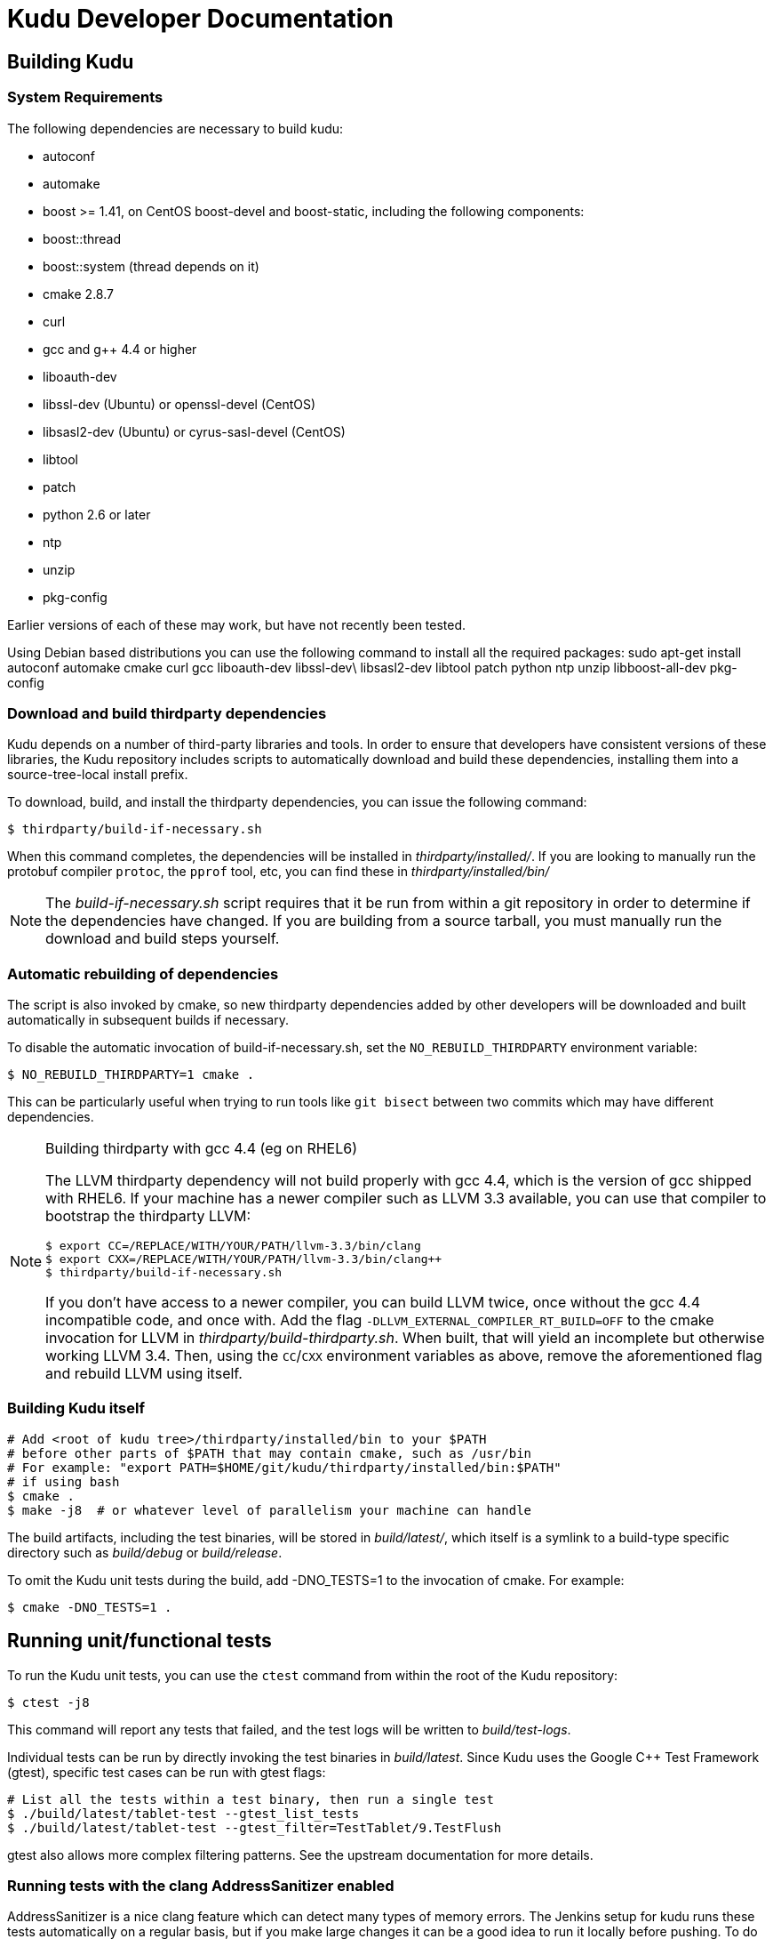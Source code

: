 // Copyright (c) 2014, Cloudera, inc.
// Confidential Cloudera Information: Covered by NDA.
= Kudu Developer Documentation

== Building Kudu

=== System Requirements
The following dependencies are necessary to build kudu:

- autoconf
- automake
- boost >= 1.41, on CentOS boost-devel and boost-static,
  including the following components:
  - boost::thread
  - boost::system (thread depends on it)
- cmake 2.8.7
- curl
- gcc and g++ 4.4 or higher
- liboauth-dev
- libssl-dev (Ubuntu) or openssl-devel (CentOS)
- libsasl2-dev (Ubuntu) or cyrus-sasl-devel (CentOS)
- libtool
- patch
- python 2.6 or later
- ntp
- unzip
- pkg-config

Earlier versions of each of these may work, but have not recently
been tested.

Using Debian based distributions you can use the following command to install
all the required packages:
sudo apt-get install autoconf automake cmake curl gcc liboauth-dev libssl-dev\
libsasl2-dev libtool patch python ntp unzip libboost-all-dev pkg-config

=== Download and build thirdparty dependencies

Kudu depends on a number of third-party libraries and tools. In order to ensure
that developers have consistent versions of these libraries, the Kudu repository
includes scripts to automatically download and build these dependencies,
installing them into a source-tree-local install prefix.

To download, build, and install the thirdparty dependencies, you can issue the
following command:

[source,bash]
----
$ thirdparty/build-if-necessary.sh
----

When this command completes, the dependencies will be installed in
_thirdparty/installed/_. If you are looking to manually run the protobuf compiler `protoc`,
the `pprof` tool, etc, you can find these in _thirdparty/installed/bin/_

NOTE: The _build-if-necessary.sh_ script requires that it be run from within a git
repository in order to determine if the dependencies have changed. If you are building
from a source tarball, you must manually run the download and build steps yourself.

=== Automatic rebuilding of dependencies

The script is also invoked by cmake, so new thirdparty
dependencies added by other developers will be downloaded and built
automatically in subsequent builds if necessary.

To disable the automatic invocation of build-if-necessary.sh, set the
`NO_REBUILD_THIRDPARTY` environment variable:

[source,bash]
----
$ NO_REBUILD_THIRDPARTY=1 cmake .
----

This can be particularly useful when trying to run tools like `git bisect`
between two commits which may have different dependencies.


.Building thirdparty with gcc 4.4 (eg on RHEL6)
[NOTE]
====
The LLVM thirdparty dependency will not build properly with gcc 4.4, which is
the version of gcc shipped with RHEL6. If your machine has a newer compiler such as
LLVM 3.3 available, you can use that compiler to bootstrap the thirdparty LLVM:

[source,bash]
----
$ export CC=/REPLACE/WITH/YOUR/PATH/llvm-3.3/bin/clang
$ export CXX=/REPLACE/WITH/YOUR/PATH/llvm-3.3/bin/clang++
$ thirdparty/build-if-necessary.sh
----

If you don't have access to a newer compiler, you can build LLVM twice, once
without the gcc 4.4 incompatible code, and once with. Add the flag
`-DLLVM_EXTERNAL_COMPILER_RT_BUILD=OFF` to the cmake invocation for LLVM in
_thirdparty/build-thirdparty.sh_. When built, that will yield an incomplete but
otherwise working LLVM 3.4. Then, using the `CC`/`CXX` environment variables as
above, remove the aforementioned flag and rebuild LLVM using itself.
====


=== Building Kudu itself


[source,bash]
----
# Add <root of kudu tree>/thirdparty/installed/bin to your $PATH
# before other parts of $PATH that may contain cmake, such as /usr/bin
# For example: "export PATH=$HOME/git/kudu/thirdparty/installed/bin:$PATH"
# if using bash
$ cmake .
$ make -j8  # or whatever level of parallelism your machine can handle
----

The build artifacts, including the test binaries, will be stored in
_build/latest/_, which itself is a symlink to a build-type specific
directory such as _build/debug_ or _build/release_.

To omit the Kudu unit tests during the build, add -DNO_TESTS=1 to the
invocation of cmake. For example:

[source,bash]
----
$ cmake -DNO_TESTS=1 .
----

== Running unit/functional tests

To run the Kudu unit tests, you can use the `ctest` command from within the
root of the Kudu repository:

[source,bash]
----
$ ctest -j8
----

This command will report any tests that failed, and the test logs will be
written to _build/test-logs_.

Individual tests can be run by directly invoking the test binaries in
_build/latest_. Since Kudu uses the Google C++ Test Framework (gtest),
specific test cases can be run with gtest flags:

[source,bash]
----
# List all the tests within a test binary, then run a single test
$ ./build/latest/tablet-test --gtest_list_tests
$ ./build/latest/tablet-test --gtest_filter=TestTablet/9.TestFlush
----

gtest also allows more complex filtering patterns. See the upstream
documentation for more details.

=== Running tests with the clang AddressSanitizer enabled


AddressSanitizer is a nice clang feature which can detect many types of memory
errors. The Jenkins setup for kudu runs these tests automatically on a regular
basis, but if you make large changes it can be a good idea to run it locally
before pushing. To do so, you'll need to build using `clang`:

[source,bash]
----
$ rm -Rf CMakeCache.txt CMakeFiles/
$ CC=$(pwd)/thirdparty/installed/bin/clang \
  CXX=$(pwd)/thirdparty/installed/bin/clang++ \
  cmake -DKUDU_USE_ASAN=1 .
$ make -j8
$ make test
----

The tests will run significantly slower than without ASAN enabled, and if any
memory error occurs, the test that triggered it will fail. You can then use a
command like:


[source,bash]
----
$ build/latest/failing-test 2>&1 | thirdparty/asan_symbolize.py | c++filt | less
----

to get a proper symbolized stack trace.

NOTE: For more information on AddressSanitizer, please see the
http://clang.llvm.org/docs/AddressSanitizer.html[ASAN web page].

=== Running tests with the clang Undefined Behavior Sanitizer (UBSAN) enabled


Similar to the above, you can use a special set of clang flags to enable the Undefined
Behavior Sanitizer. This will generate errors on certain pieces of code which may
not themselves crash but rely on behavior which isn't defined by the C++ standard
(and thus are likely bugs). To enable UBSAN, follow the same directions as for
ASAN above, but pass the `-DKUDU_USE_UBSAN=1` flag to the `cmake` invocation.

In order to get a stack trace from UBSan, you can use gdb on the failing test, and
set a breakpoint as follows:

----
(gdb) b __ubsan::Diag::~Diag
----

Then, when the breakpoint fires, gather a backtrace as usual using the `bt` command.

=== Running tests with the tcmalloc memory leak checker enabled


You can also run the tests with a tcmalloc feature that prints an error message
and aborts if it detects memory leaks in your program.

[source,bash]
----
$ rm -Rf CMakeCache.txt CMakeFiles/
$ cmake .
$ make -j
$ # Note: LP_BIND_NOW=1 required below, see: https://code.google.com/p/gperftools/issues/detail?id=497
$ PPROF_PATH=thirdparty/installed/bin/pprof HEAPCHECK=normal LD_BIND_NOW=1 ctest -j8
----

NOTE: For more information on the heap checker, please see:
  http://google-perftools.googlecode.com/svn/trunk/doc/heap_checker.html

NOTE: The AddressSanitizer doesn't play nice with tcmalloc, so sadly the
HEAPCHECK environment has no effect if you have enabled ASAN. However, recent
versions of ASAN will also detect leaks, so the tcmalloc leak checker is of
limited utility.

=== Running tests with ThreadSanitizer enabled

NOTE: this requires a relatively recent version of clang\+\+, and may also require
a relatively recent version of libstdc\+\+ on your system. It seems to work reasonably
well on Ubuntu 13.10, but YMMV.

ThreadSanitizer (TSAN) is a clang feature which can detect improperly synchronized access to data
along with many other threading bugs. To enable TSAN, pass `-DKUDU_USE_TSAN=1` to the `cmake`
invocation, recompile, and run tests.

. Enabling TSAN supressions while running tests
[NOTE]
====
Note that we rely on a list of runtime suppressions in _build-support/tsan-suppressions.txt_.
If you simply run a unit test like _build/latest/foo-test_, you won't get these suppressions.
Instead, use a command like:

[source,bash]
----
$ ctest -R foo-test
----

...and then view the logs in _build/test-logs/_

In order for all of the suppressions to work, you need libraries with debug
symbols installed, particularly for libstdc\+\+. On Ubuntu 13.10, the package
libstdc++6-4.8-dbg is needed for TSAN builds to pass. It's not a bad idea to
install debug symbol packages for libboost, libc, and cyrus-sasl as well.
====

TSAN may truncate a few lines of the stack trace when reporting where the error
is. This can be bewildering. It's documented for TSANv1 here:
http://code.google.com/p/data-race-test/wiki/ThreadSanitizerAlgorithm
It is not mentioned in the documentation for TSANv2, but has been observed.
In order to find out what is _really_ happening, set a breakpoint on the TSAN
report in GDB using the following incantation:

[source,bash]
----
$ gdb -ex 'set disable-randomization off' -ex 'b __tsan::PrintReport' ./some-test
----


=== Generating code coverage reports


In order to generate a code coverage report, you must build with gcc (not clang)
and use the following flags:

[source,bash]
----
$ cmake -DKUDU_GENERATE_COVERAGE=1 .
$ make -j4
$ ctest -j4
----

This will generate the code coverage files with extensions .gcno and .gcda. You can then
use a tool like `lcov` or `gcovr` to visualize the results. For example, using gcovr:

[source,bash]
----
$ mkdir cov_html
$ ./thirdparty/gcovr-3.0/scripts/gcovr -r src/
----

Or using `lcov` (which seems to produce better HTML output):

[source,bash]
----
$ lcov  --capture --directory src --output-file coverage.info
$ genhtml coverage.info --output-directory out
----

=== Running lint checks


Kudu uses cpplint.py from Google to enforce coding style guidelines. You can run the
lint checks via cmake using the `ilint` target:

[source,bash]
----
$ make ilint
----

This will scan any file which is dirty in your working tree, or changed since the last
gerrit-integrated upstream change in your git log. If you really want to do a full
scan of the source tree, you may use the `lint` target instead.

== Improving build times

=== Caching build output

The kudu build is compatible with ccache. Simply install your distro's _ccache_ package,
prepend _/usr/lib/ccache_ to your `PATH`, and watch your object files get cached. Link
times won't be affected, but you will see a noticeable improvement in compilation
times. You may also want to increase the size of your cache using "ccache -M new_size".

=== Improving linker speed

One of the major time sinks in the Kudu build is linking. GNU ld is historically
quite slow at linking large C++ applications. The alternative linker `gold` is much
better at it. It's part of the `binutils` package in modern distros (try `binutils-gold`
in older ones). To enable it, simply repoint the _/usr/bin/ld_ symlink from `ld.bfd` to
`ld.gold`.

Note that gold doesn't handle weak symbol overrides properly (see
https://sourceware.org/bugzilla/show_bug.cgi?id=16979[this bug report] for details).
As such, it cannot be used with shared objects (see below) because it'll cause
tcmalloc's alternative malloc implementation to be ignored.

=== Building Kudu with dynamic linking

Kudu can be built into shared objects, which, when used with ccache, can result in a
dramatic build time improvement in the steady state. Even after a `make clean` in the build
tree, all object files can be served from ccache. By default, `debug` and `fastdebug` will
use dynamic linking, while other build types will use static linking. To enable
dynamic linking explicitly, run:

[source,bash]
----
$ cmake -DKUDU_LINK=dynamic .
----

Subsequent builds will create shared objects instead of archives and use them when
linking the kudu binaries and unit tests. The full range of options for `KUDU_LINK` are
`static`, `dynamic`, and `auto`. The default is `auto` and only the first letter
matters for the purpose of matching.

NOTE: Dynamic linking is incompatible with ASAN and static linking is incompatible
with TSAN.


== Developing Kudu in Eclipse

Eclipse can be used as an IDE for Kudu. To generate Eclipse project files, run:

[source,bash]
----
$ rm -rf CMakeCache.txt CMakeFiles/
$ cmake -G "Eclipse CDT4 - Unix Makefiles" .
----

It's critical that _CMakeCache.txt_ be removed prior to running the generator,
otherwise the extra Eclipse generator logic (the CMakeFindEclipseCDT4.make module)
won't run and standard system includes will be missing from the generated project.

By default, the Eclipse CDT indexer will index everything under the _kudu/_ source tree.
It tends to choke on certain complicated source files within _thirdparty/llvm_.
In some versions of CDT, the indexer will generate an error and stop indexing. In
others, it'll spin forever.

Either way, _thirdparty/llvm_ must be excluded from indexing. An easy way to do this is
to exclude all the unnecessary source trees from within _thirdparty/_ (all we need are
the installed headers). To do this, right click on the project in the Project Explorer
and select Properties. In the dialog box, select "C/C++ Project Paths", select the
Source tab, highlight "Exclusion filter: (None)", and click "Edit...". In the new
dialog box, click "Add Multiple...". In the file chooser, select everything under
thirdparty except for gmock and installed. Click OK all the way out and rebuild the
project index by right clicking the project in the Project Explorer and selecting
Index --> Rebuild.

With these exclusions, the only false positives (shown as "red squigglies") that CDT
presents appear to be in atomicops functions (`NoBarrier_CompareAndSwap` for example).

Another Eclipse annoyance stems from the "[Targets]" linked resource that Eclipse
generates for each unit test. These are probably used for building within Eclipse,
but one side effect is that nearly every source file appears in the indexer twice:
once via a target and once via the raw source file. To fix this, simply delete the
[Targets] linked resource via the Project Explorer. Doing this should have no effect
on writing code, though it may affect your ability to build from within Eclipse.


== Building on OSX

It's currently only possible to run `cmake .` on OSX, which will build all the third
party libraries. Building Kudu itself isn't supported.

Requirements:

 - OSX 10.9 and above.
 - Xcode's command line tools (xcode-select --install)
 - Homebrew packages:
   - autoconf
   - automake
   - libtool
   - coreutils
